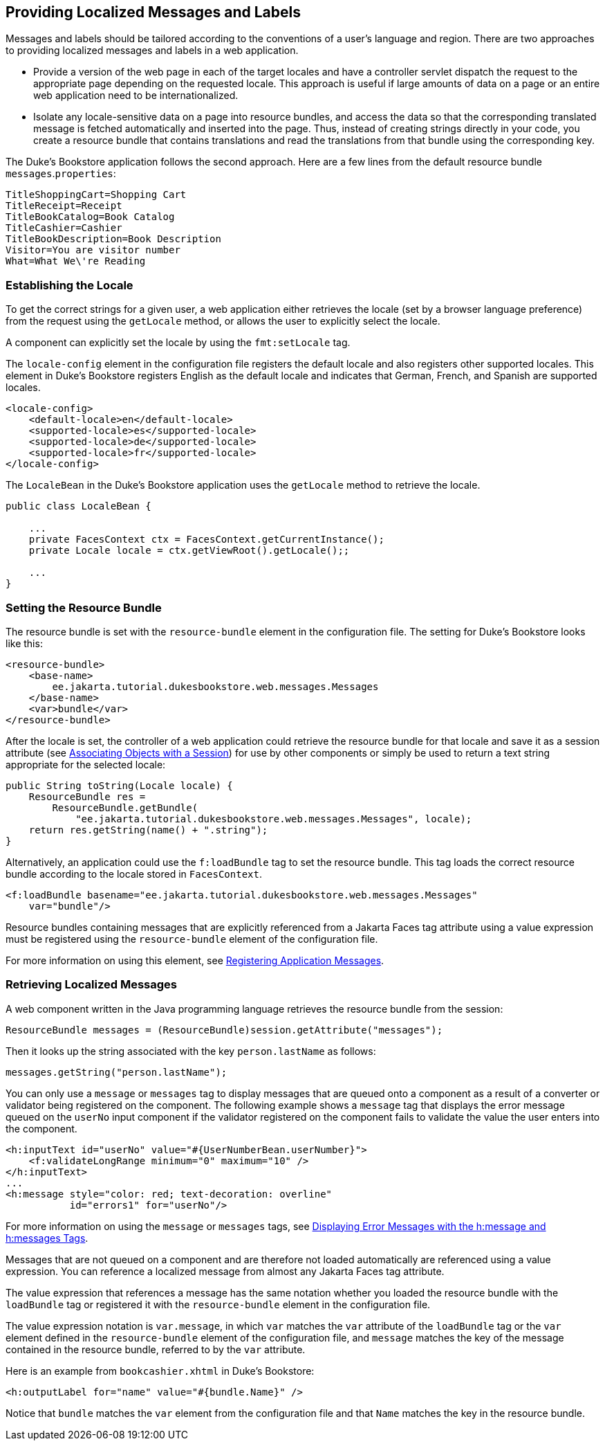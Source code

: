 == Providing Localized Messages and Labels

Messages and labels should be tailored according to the conventions of a user's language and region.
There are two approaches to providing localized messages and labels in a web application.

* Provide a version of the web page in each of the target locales and have a controller servlet dispatch the request to the appropriate page depending on the requested locale.
This approach is useful if large amounts of data on a page or an entire web application need to be internationalized.

* Isolate any locale-sensitive data on a page into resource bundles, and access the data so that the corresponding translated message is fetched automatically and inserted into the page.
Thus, instead of creating strings directly in your code, you create a resource bundle that contains translations and read the translations from that bundle using the corresponding key.

The Duke's Bookstore application follows the second approach.
Here are a few lines from the default resource bundle `messages`.`properties`:

----
TitleShoppingCart=Shopping Cart
TitleReceipt=Receipt
TitleBookCatalog=Book Catalog
TitleCashier=Cashier
TitleBookDescription=Book Description
Visitor=You are visitor number 
What=What We\'re Reading
----

=== Establishing the Locale

To get the correct strings for a given user, a web application either retrieves the locale (set by a browser language preference) from the request using the `getLocale` method, or allows the user to explicitly select the locale.

A component can explicitly set the locale by using the `fmt:setLocale` tag.

The `locale-config` element in the configuration file registers the default locale and also registers other supported locales.
This element in Duke's Bookstore registers English as the default locale and indicates that German, French, and Spanish are supported locales.

[source,xml]
----
<locale-config>
    <default-locale>en</default-locale>
    <supported-locale>es</supported-locale>
    <supported-locale>de</supported-locale>
    <supported-locale>fr</supported-locale>
</locale-config>
----

The `LocaleBean` in the Duke's Bookstore application uses the `getLocale` method to retrieve the locale.

[source,java]
----
public class LocaleBean {
    
    ...
    private FacesContext ctx = FacesContext.getCurrentInstance();
    private Locale locale = ctx.getViewRoot().getLocale();;

    ...
}
----

=== Setting the Resource Bundle

The resource bundle is set with the `resource-bundle` element in the configuration file.
The setting for Duke's Bookstore looks like this:

[source,xml]
----
<resource-bundle>
    <base-name>
        ee.jakarta.tutorial.dukesbookstore.web.messages.Messages
    </base-name>
    <var>bundle</var>
</resource-bundle>
----

After the locale is set, the controller of a web application could retrieve the resource bundle for that locale and save it as a session attribute (see xref:servlets/servlets.adoc#_associating_objects_with_a_session[Associating Objects with a Session]) for use by other components or simply be used to return a text string appropriate for the selected locale:

[source,java]
----
public String toString(Locale locale) {
    ResourceBundle res = 
        ResourceBundle.getBundle(
            "ee.jakarta.tutorial.dukesbookstore.web.messages.Messages", locale);
    return res.getString(name() + ".string");
}
----

Alternatively, an application could use the `f:loadBundle` tag to set the resource bundle.
This tag loads the correct resource bundle according to the locale stored in `FacesContext`.

[source,xml]
----
<f:loadBundle basename="ee.jakarta.tutorial.dukesbookstore.web.messages.Messages"
    var="bundle"/>
----

Resource bundles containing messages that are explicitly referenced from a Jakarta Faces tag attribute using a value expression must be registered using the `resource-bundle` element of the configuration file.

For more information on using this element, see xref:faces-configure/faces-configure.adoc#_registering_application_messages[Registering Application Messages].

=== Retrieving Localized Messages

A web component written in the Java programming language retrieves the resource bundle from the session:

[source,java]
----
ResourceBundle messages = (ResourceBundle)session.getAttribute("messages");
----

Then it looks up the string associated with the key `person.lastName` as follows:

[source,java]
----
messages.getString("person.lastName");
----

You can only use a `message` or `messages` tag to display messages that are queued onto a component as a result of a converter or validator being registered on the component.
The following example shows a `message` tag that displays the error message queued on the `userNo` input component if the validator registered on the component fails to validate the value the user enters into the component.

[source,xml]
----
<h:inputText id="userNo" value="#{UserNumberBean.userNumber}">
    <f:validateLongRange minimum="0" maximum="10" />
</h:inputText>
...
<h:message style="color: red; text-decoration: overline" 
           id="errors1" for="userNo"/>
----

For more information on using the `message` or `messages` tags, see xref:faces-page/faces-page.adoc#_displaying_error_messages_with_the_hmessage_and_hmessages_tags[Displaying Error Messages with the h:message and h:messages Tags].

Messages that are not queued on a component and are therefore not loaded automatically are referenced using a value expression.
You can reference a localized message from almost any Jakarta Faces tag attribute.

The value expression that references a message has the same notation whether you loaded the resource bundle with the `loadBundle` tag or registered it with the `resource-bundle` element in the configuration file.

The value expression notation is `var.message`, in which `var` matches the `var` attribute of the `loadBundle` tag or the `var` element defined in the `resource-bundle` element of the configuration file, and `message` matches the key of the message contained in the resource bundle, referred to by the `var` attribute.

Here is an example from `bookcashier.xhtml` in Duke's Bookstore:

[source,xml]
----
<h:outputLabel for="name" value="#{bundle.Name}" />
----

Notice that `bundle` matches the `var` element from the configuration file and that `Name` matches the key in the resource bundle.
